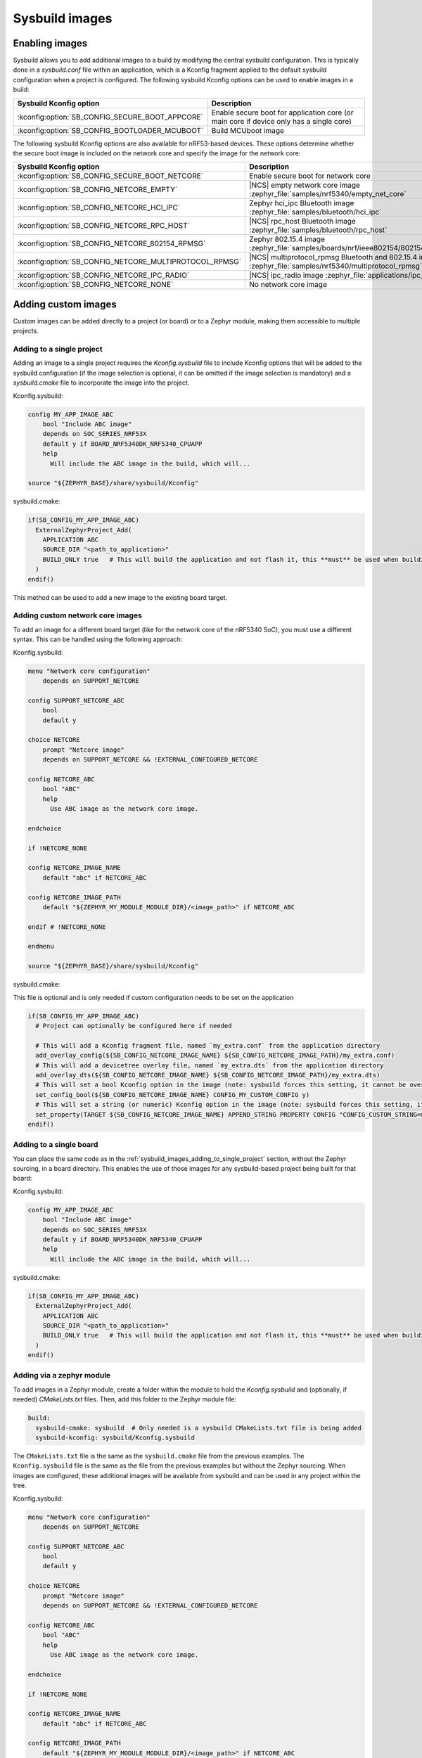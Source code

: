 .. _sysbuild_images:

Sysbuild images
###############

Enabling images
===============

Sysbuild allows you to add additional images to a build by modifying the central sysbuild configuration.
This is typically done in a `sysbuild.conf` file within an application, which is a Kconfig fragment applied to the default sysbuild configuration when a project is configured.
The following sysbuild Kconfig options can be used to enable images in a build:

+-------------------------------------------------+-----------------------------------------------------------------------------------------+
| Sysbuild Kconfig option                         | Description                                                                             |
+=================================================+=========================================================================================+
| :kconfig:option:`SB_CONFIG_SECURE_BOOT_APPCORE` | Enable secure boot for application core (or main core if device only has a single core) |
+-------------------------------------------------+-----------------------------------------------------------------------------------------+
| :kconfig:option:`SB_CONFIG_BOOTLOADER_MCUBOOT`  | Build MCUboot image                                                                     |
+-------------------------------------------------+-----------------------------------------------------------------------------------------+

The following sysbuild Kconfig options are also available for nRF53-based devices.
These options determine whether the secure boot image is included on the network core and specify the image for the network core:

+---------------------------------------------------------+-----------------------------------------------------------------------------------------------------------+
| Sysbuild Kconfig option                                 | Description                                                                                               |
+=========================================================+===========================================================================================================+
| :kconfig:option:`SB_CONFIG_SECURE_BOOT_NETCORE`         | Enable secure boot for network core                                                                       |
+---------------------------------------------------------+-----------------------------------------------------------------------------------------------------------+
| :kconfig:option:`SB_CONFIG_NETCORE_EMPTY`               | |NCS| empty network core image :zephyr_file:`samples/nrf5340/empty_net_core`                              |
+---------------------------------------------------------+-----------------------------------------------------------------------------------------------------------+
| :kconfig:option:`SB_CONFIG_NETCORE_HCI_IPC`             | Zephyr hci_ipc Bluetooth image :zephyr_file:`samples/bluetooth/hci_ipc`                                   |
+---------------------------------------------------------+-----------------------------------------------------------------------------------------------------------+
| :kconfig:option:`SB_CONFIG_NETCORE_RPC_HOST`            | |NCS| rpc_host Bluetooth image :zephyr_file:`samples/bluetooth/rpc_host`                                  |
+---------------------------------------------------------+-----------------------------------------------------------------------------------------------------------+
| :kconfig:option:`SB_CONFIG_NETCORE_802154_RPMSG`        | Zephyr 802.15.4 image :zephyr_file:`samples/boards/nrf/ieee802154/802154_rpmsg`                           |
+---------------------------------------------------------+-----------------------------------------------------------------------------------------------------------+
| :kconfig:option:`SB_CONFIG_NETCORE_MULTIPROTOCOL_RPMSG` | |NCS| multiprotocol_rpmsg Bluetooth and 802.15.4 image :zephyr_file:`samples/nrf5340/multiprotocol_rpmsg` |
+---------------------------------------------------------+-----------------------------------------------------------------------------------------------------------+
| :kconfig:option:`SB_CONFIG_NETCORE_IPC_RADIO`           | |NCS| ipc_radio image :zephyr_file:`applications/ipc_radio`                                               |
+---------------------------------------------------------+-----------------------------------------------------------------------------------------------------------+
| :kconfig:option:`SB_CONFIG_NETCORE_NONE`                | No network core image                                                                                     |
+---------------------------------------------------------+-----------------------------------------------------------------------------------------------------------+

.. _sysbuild_images_adding_custom_images:

Adding custom images
====================

Custom images can be added directly to a project (or board) or to a Zephyr module, making them accessible to multiple projects.

.. _sysbuild_images_adding_to_single_project:

Adding to a single project
--------------------------

Adding an image to a single project requires the `Kconfig.sysbuild` file to include Kconfig options that will be added to the sysbuild configuration (if the image selection is optional, it can be omitted if the image selection is mandatory) and a `sysbuild.cmake` file to incorporate the image into the project.

Kconfig.sysbuild:

.. code-block:: kconfig

    config MY_APP_IMAGE_ABC
        bool "Include ABC image"
        depends on SOC_SERIES_NRF53X
        default y if BOARD_NRF5340DK_NRF5340_CPUAPP
        help
          Will include the ABC image in the build, which will...

    source "${ZEPHYR_BASE}/share/sysbuild/Kconfig"

sysbuild.cmake:

.. code-block:: cmake

    if(SB_CONFIG_MY_APP_IMAGE_ABC)
      ExternalZephyrProject_Add(
        APPLICATION ABC
        SOURCE_DIR "<path_to_application>"
        BUILD_ONLY true   # This will build the application and not flash it, this **must** be used when building additional images to a core (not the primary image) when using Partition Manager, as the main application for each core will flash a merged hex file instead
      )
    endif()

This method can be used to add a new image to the existing board target.

.. _sysbuild_images_adding_custom_network_core_images:

Adding custom network core images
---------------------------------

To add an image for a different board target (like for the network core of the nRF5340 SoC), you must use a different syntax.
This can be handled using the following approach:

Kconfig.sysbuild:

.. code-block:: kconfig

    menu "Network core configuration"
        depends on SUPPORT_NETCORE

    config SUPPORT_NETCORE_ABC
        bool
        default y

    choice NETCORE
        prompt "Netcore image"
        depends on SUPPORT_NETCORE && !EXTERNAL_CONFIGURED_NETCORE

    config NETCORE_ABC
        bool "ABC"
        help
          Use ABC image as the network core image.

    endchoice

    if !NETCORE_NONE

    config NETCORE_IMAGE_NAME
        default "abc" if NETCORE_ABC

    config NETCORE_IMAGE_PATH
        default "${ZEPHYR_MY_MODULE_MODULE_DIR}/<image_path>" if NETCORE_ABC

    endif # !NETCORE_NONE

    endmenu

    source "${ZEPHYR_BASE}/share/sysbuild/Kconfig"

sysbuild.cmake:

This file is optional and is only needed if custom configuration needs to be set on the application

.. code-block:: cmake

    if(SB_CONFIG_MY_APP_IMAGE_ABC)
      # Project can optionally be configured here if needed

      # This will add a Kconfig fragment file, named `my_extra.conf` from the application directory
      add_overlay_config(${SB_CONFIG_NETCORE_IMAGE_NAME} ${SB_CONFIG_NETCORE_IMAGE_PATH}/my_extra.conf)
      # This will add a devicetree overlay file, named `my_extra.dts` from the application directory
      add_overlay_dts(${SB_CONFIG_NETCORE_IMAGE_NAME} ${SB_CONFIG_NETCORE_IMAGE_PATH}/my_extra.dts)
      # This will set a bool Kconfig option in the image (note: sysbuild forces this setting, it cannot be overwritten by changing the application configuration)
      set_config_bool(${SB_CONFIG_NETCORE_IMAGE_NAME} CONFIG_MY_CUSTOM_CONFIG y)
      # This will set a string (or numeric) Kconfig option in the image (note: sysbuild forces this setting, it cannot be overwritten by changing the application configuration)
      set_property(TARGET ${SB_CONFIG_NETCORE_IMAGE_NAME} APPEND_STRING PROPERTY CONFIG "CONFIG_CUSTOM_STRING=my_custom_value\n")
    endif()

.. _sysbuild_images_adding_to_a_single_board:

Adding to a single board
------------------------

You can place the same code as in the :ref:`sysbuild_images_adding_to_single_project` section, without the Zephyr sourcing, in a board directory.
This enables the use of those images for any sysbuild-based project being built for that board:

Kconfig.sysbuild:

.. code-block:: kconfig

    config MY_APP_IMAGE_ABC
        bool "Include ABC image"
        depends on SOC_SERIES_NRF53X
        default y if BOARD_NRF5340DK_NRF5340_CPUAPP
        help
          Will include the ABC image in the build, which will...

sysbuild.cmake:

.. code-block:: cmake

    if(SB_CONFIG_MY_APP_IMAGE_ABC)
      ExternalZephyrProject_Add(
        APPLICATION ABC
        SOURCE_DIR "<path_to_application>"
        BUILD_ONLY true   # This will build the application and not flash it, this **must** be used when building additional images to a core (not the primary image) when using Partition Manager, as the main application for each core will flash a merged hex file instead
      )
    endif()

.. _sysbuild_images_adding_via_a_zephyr_module:

Adding via a zephyr module
--------------------------

To add images in a Zephyr module, create a folder within the module to hold the `Kconfig.sysbuild` and (optionally, if needed) `CMakeLists.txt` files.
Then, add this folder to the Zephyr module file:

.. code-block:: yaml

    build:
      sysbuild-cmake: sysbuild  # Only needed is a sysbuild CMakeLists.txt file is being added
      sysbuild-kconfig: sysbuild/Kconfig.sysbuild

The ``CMakeLists.txt`` file is the same as the ``sysbuild.cmake`` file from the previous examples.
The ``Kconfig.sysbuild`` file is the same as the file from the previous examples but without the Zephyr sourcing.
When images are configured, these additional images will be available from sysbuild and can be used in any project within the tree.

Kconfig.sysbuild:

.. code-block:: kconfig

    menu "Network core configuration"
        depends on SUPPORT_NETCORE

    config SUPPORT_NETCORE_ABC
        bool
        default y

    choice NETCORE
        prompt "Netcore image"
        depends on SUPPORT_NETCORE && !EXTERNAL_CONFIGURED_NETCORE

    config NETCORE_ABC
        bool "ABC"
        help
          Use ABC image as the network core image.

    endchoice

    if !NETCORE_NONE

    config NETCORE_IMAGE_NAME
        default "abc" if NETCORE_ABC

    config NETCORE_IMAGE_PATH
        default "${ZEPHYR_MY_MODULE_MODULE_DIR}/<image_path>" if NETCORE_ABC

    endif # !NETCORE_NONE

    endmenu
